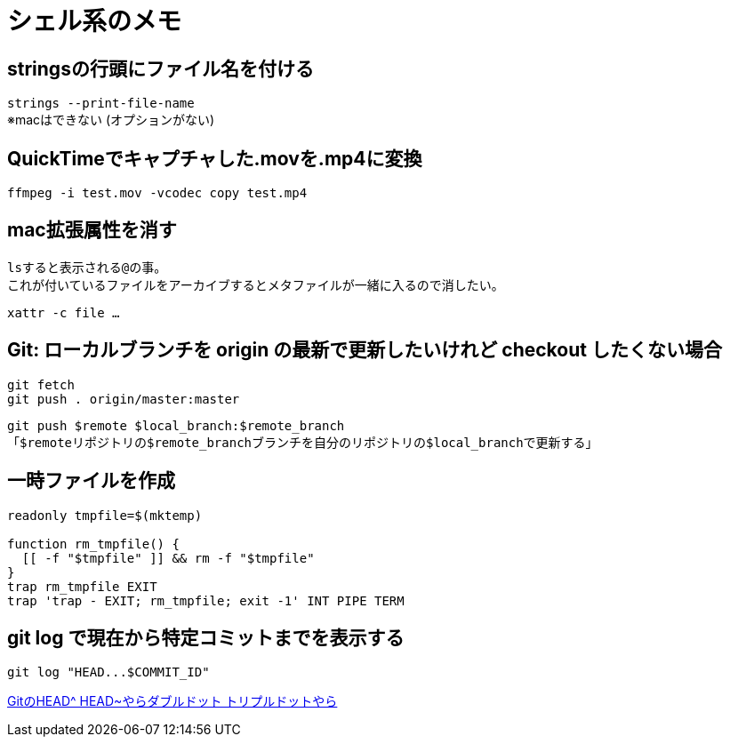 = シェル系のメモ


== stringsの行頭にファイル名を付ける
`strings --print-file-name` +
※macはできない (オプションがない)


== QuickTimeでキャプチャした.movを.mp4に変換
`ffmpeg -i test.mov -vcodec copy test.mp4`


== mac拡張属性を消す
``ls``すると表示される``@``の事。 +
これが付いているファイルをアーカイブするとメタファイルが一緒に入るので消したい。

`xattr -c file ...`


== Git: ローカルブランチを origin の最新で更新したいけれど checkout したくない場合
[source, sh]
----
git fetch
git push . origin/master:master
----

`git push $remote $local_branch:$remote_branch` +
「``$remote``リポジトリの``$remote_branch``ブランチを自分のリポジトリの``$local_branch``で更新する」


== 一時ファイルを作成
[source, sh]
----
readonly tmpfile=$(mktemp)

function rm_tmpfile() {
  [[ -f "$tmpfile" ]] && rm -f "$tmpfile"
}
trap rm_tmpfile EXIT
trap 'trap - EXIT; rm_tmpfile; exit -1' INT PIPE TERM
----


== git log で現在から特定コミットまでを表示する
[source, sh]
----
git log "HEAD...$COMMIT_ID"
----

http://tech.aainc.co.jp/archives/6740[GitのHEAD^ HEAD~やらダブルドット トリプルドットやら]
